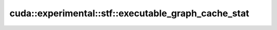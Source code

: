 .. AUTO-GENERATED by auto_api_generator.py - DO NOT EDIT

cuda::experimental::stf::executable_graph_cache_stat
====================================================

.. doxygenclass:: cuda::experimental::stf::executable_graph_cache_stat
   :project: cudax
   :members:
   :undoc-members:
